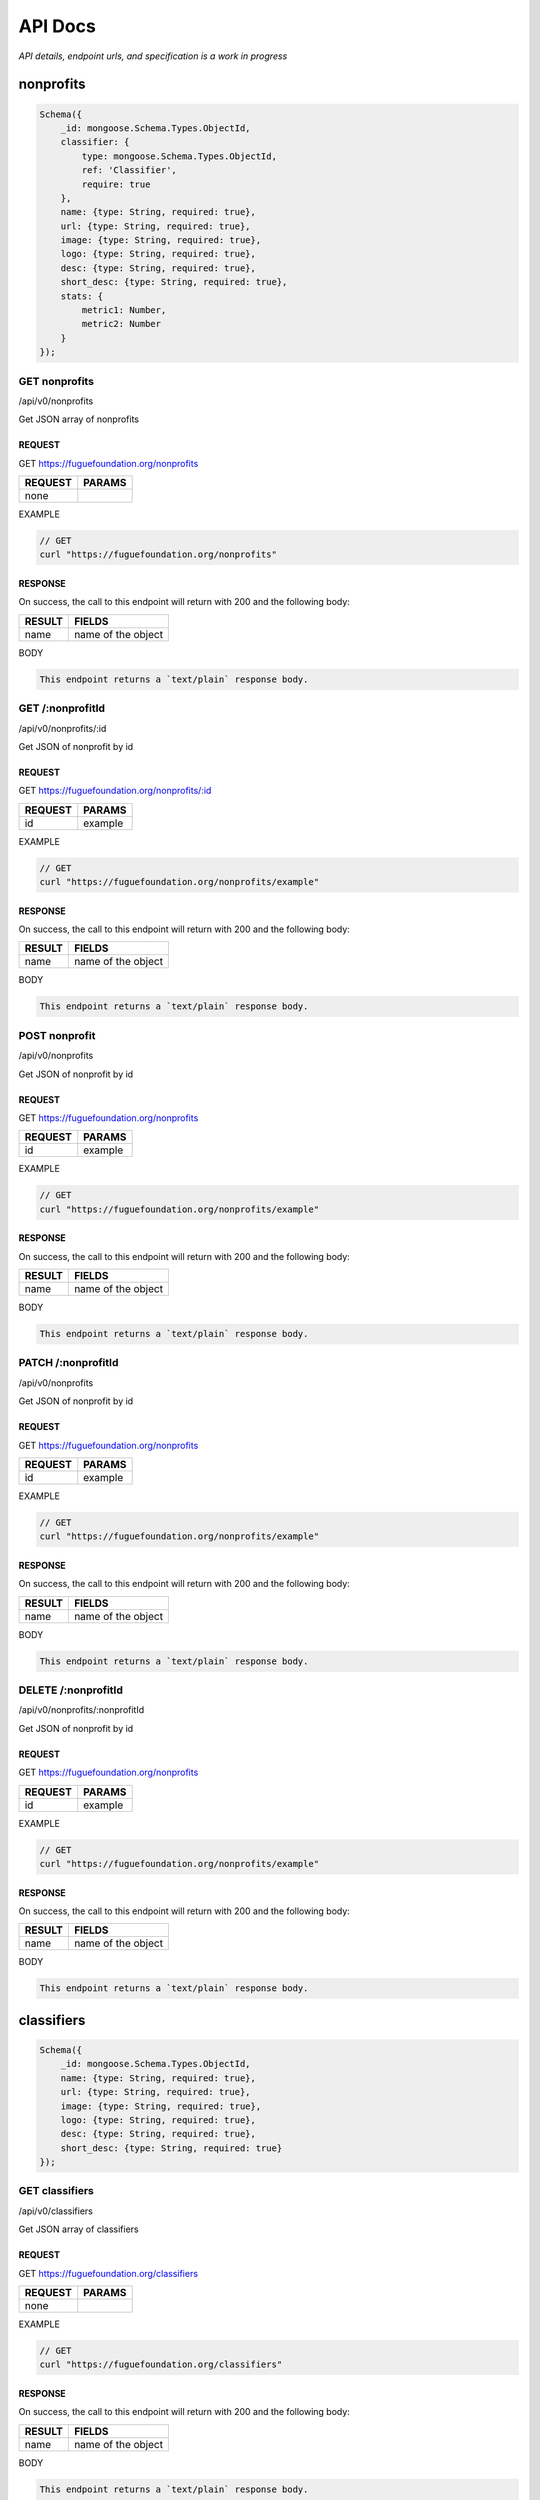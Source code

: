 .. _ref-api:

########
API Docs
########
.. index:: ! Application Programming Interface

*API details, endpoint urls, and specification is a work in progress*

**********
nonprofits
**********

.. code-block:: javascript

    Schema({
        _id: mongoose.Schema.Types.ObjectId,
        classifier: {
            type: mongoose.Schema.Types.ObjectId,
            ref: 'Classifier',
            require: true
        },
        name: {type: String, required: true},
        url: {type: String, required: true},
        image: {type: String, required: true},
        logo: {type: String, required: true},
        desc: {type: String, required: true},
        short_desc: {type: String, required: true},
        stats: { 
            metric1: Number, 
            metric2: Number
        }
    });

==============
GET nonprofits
==============
/api/v0/nonprofits

Get JSON array of nonprofits

-------
REQUEST
-------

GET https://fuguefoundation.org/nonprofits

=======  ======
REQUEST  PARAMS
=======  ======
none
=======  ======

EXAMPLE

.. code-block:: javascript

    // GET
    curl "https://fuguefoundation.org/nonprofits"

--------
RESPONSE
--------

On success, the call to this endpoint will return with 200 and the following body:

======  ======
RESULT  FIELDS
======  ======
name    name of the object
======  ======

BODY

.. code-block:: javascript

    This endpoint returns a `text/plain` response body.

=================
GET /:nonprofitId
=================
/api/v0/nonprofits/:id

Get JSON of nonprofit by id

-------
REQUEST
-------

GET https://fuguefoundation.org/nonprofits/:id

=======  ======
REQUEST  PARAMS
=======  ======
id       example
=======  ======

EXAMPLE

.. code-block:: javascript

    // GET
    curl "https://fuguefoundation.org/nonprofits/example"

--------
RESPONSE
--------

On success, the call to this endpoint will return with 200 and the following body:

======  ======
RESULT  FIELDS
======  ======
name    name of the object
======  ======

BODY

.. code-block:: javascript

    This endpoint returns a `text/plain` response body.

==============
POST nonprofit
==============
/api/v0/nonprofits

Get JSON of nonprofit by id

-------
REQUEST
-------

GET https://fuguefoundation.org/nonprofits

=======  ======
REQUEST  PARAMS
=======  ======
id       example
=======  ======

EXAMPLE

.. code-block:: javascript

    // GET
    curl "https://fuguefoundation.org/nonprofits/example"

--------
RESPONSE
--------

On success, the call to this endpoint will return with 200 and the following body:

======  ======
RESULT  FIELDS
======  ======
name    name of the object
======  ======

BODY

.. code-block:: javascript

    This endpoint returns a `text/plain` response body.

===================
PATCH /:nonprofitId
===================
/api/v0/nonprofits

Get JSON of nonprofit by id

-------
REQUEST
-------

GET https://fuguefoundation.org/nonprofits

=======  ======
REQUEST  PARAMS
=======  ======
id       example
=======  ======

EXAMPLE

.. code-block:: javascript

    // GET
    curl "https://fuguefoundation.org/nonprofits/example"

--------
RESPONSE
--------

On success, the call to this endpoint will return with 200 and the following body:

======  ======
RESULT  FIELDS
======  ======
name    name of the object
======  ======

BODY

.. code-block:: javascript

    This endpoint returns a `text/plain` response body.

====================
DELETE /:nonprofitId
====================
/api/v0/nonprofits/:nonprofitId

Get JSON of nonprofit by id

-------
REQUEST
-------

GET https://fuguefoundation.org/nonprofits

=======  ======
REQUEST  PARAMS
=======  ======
id       example
=======  ======

EXAMPLE

.. code-block:: javascript

    // GET
    curl "https://fuguefoundation.org/nonprofits/example"

--------
RESPONSE
--------

On success, the call to this endpoint will return with 200 and the following body:

======  ======
RESULT  FIELDS
======  ======
name    name of the object
======  ======

BODY

.. code-block:: javascript

    This endpoint returns a `text/plain` response body.

***********
classifiers
***********

.. code-block:: javascript

    Schema({
        _id: mongoose.Schema.Types.ObjectId,
        name: {type: String, required: true},
        url: {type: String, required: true},
        image: {type: String, required: true},
        logo: {type: String, required: true},
        desc: {type: String, required: true},
        short_desc: {type: String, required: true}
    });

===============
GET classifiers
===============
/api/v0/classifiers

Get JSON array of classifiers

-------
REQUEST
-------

GET https://fuguefoundation.org/classifiers

=======  ======
REQUEST  PARAMS
=======  ======
none
=======  ======

EXAMPLE

.. code-block:: javascript

    // GET
    curl "https://fuguefoundation.org/classifiers"

--------
RESPONSE
--------

On success, the call to this endpoint will return with 200 and the following body:

======  ======
RESULT  FIELDS
======  ======
name    name of the object
======  ======

BODY

.. code-block:: javascript

    This endpoint returns a `text/plain` response body.

==================
GET /:classifierId
==================
/api/v0/classifiers/:id

Get JSON of classifier by id

-------
REQUEST
-------

GET https://fuguefoundation.org/classifiers/:id

=======  ======
REQUEST  PARAMS
=======  ======
id       example
=======  ======

EXAMPLE

.. code-block:: javascript

    // GET
    curl "https://fuguefoundation.org/classifiers/example"

--------
RESPONSE
--------

On success, the call to this endpoint will return with 200 and the following body:

======  ======
RESULT  FIELDS
======  ======
name    name of the object
======  ======

BODY

.. code-block:: javascript

    This endpoint returns a `text/plain` response body.

===============
POST classifier
===============
/api/v0/classifiers

Get JSON of classifier by id

-------
REQUEST
-------

GET https://fuguefoundation.org/classifiers

=======  ======
REQUEST  PARAMS
=======  ======
id       example
=======  ======

EXAMPLE

.. code-block:: javascript

    // GET
    curl "https://fuguefoundation.org/classifiers/example"

--------
RESPONSE
--------

On success, the call to this endpoint will return with 200 and the following body:

======  ======
RESULT  FIELDS
======  ======
name    name of the object
======  ======

BODY

.. code-block:: javascript

    This endpoint returns a `text/plain` response body.

====================
PATCH /:classifierId
====================
/api/v0/classifiers

Get JSON of classifier by id

-------
REQUEST
-------

GET https://fuguefoundation.org/classifiers

=======  ======
REQUEST  PARAMS
=======  ======
id       example
=======  ======

EXAMPLE

.. code-block:: javascript

    // GET
    curl "https://fuguefoundation.org/classifiers/example"

--------
RESPONSE
--------

On success, the call to this endpoint will return with 200 and the following body:

======  ======
RESULT  FIELDS
======  ======
name    name of the object
======  ======

BODY

.. code-block:: javascript

    This endpoint returns a `text/plain` response body.

=====================
DELETE /:classifierId
=====================
/api/v0/classifiers/:classifierId

Get JSON of classifier by id

-------
REQUEST
-------

GET https://fuguefoundation.org/classifiers

=======  ======
REQUEST  PARAMS
=======  ======
id       example
=======  ======

EXAMPLE

.. code-block:: javascript

    // GET
    curl "https://fuguefoundation.org/classifiers/example"

--------
RESPONSE
--------

On success, the call to this endpoint will return with 200 and the following body:

======  ======
RESULT  FIELDS
======  ======
name    name of the object
======  ======

BODY

.. code-block:: javascript

    This endpoint returns a `text/plain` response body.